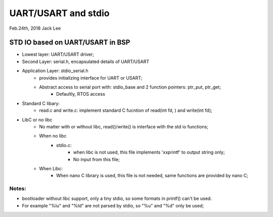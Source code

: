=====================
UART/USART and stdio
=====================
Feb.24th, 2018 		Jack Lee			

----------------------------------												
STD IO based on UART/USART in BSP
----------------------------------
* Lowest layer: UART/USART driver;
* Second Layer: serial.h, encapsulated details of UART/USART
		
* Application Layer: stdio_serial.h
	* provides initializing interface	for UART or USART;
	* Abstract access to serial port with: stdio_base and 2 function pointers: ptr_put, ptr_get;
		* Defaultly, RTOS access 
				
* Standard C libary:
	* read.c and write.c: implement standard C fucntion of read(int fd, )	and write(int fd);
				
* LibC or no libc		
	* No matter with or without libc, read()/write() is interface with the std io functions;
			
	* When no libc
		 * stdio.c: 
				* when libc is not used, this file implements 'xxprintf' to output string only;
				* No input from this file;
	* When Libc:					
		* When nano C library is used, this file is not needed, same functions are provided by nano C;

^^^^^^^
Notes:
^^^^^^^
* bootloader without libc support, only a tiny stdio, so some formats in printf() can't be used. 
* For example "%lu"	and "%ld" are not parsed by stdio, so "%u" and "%d" only be used;